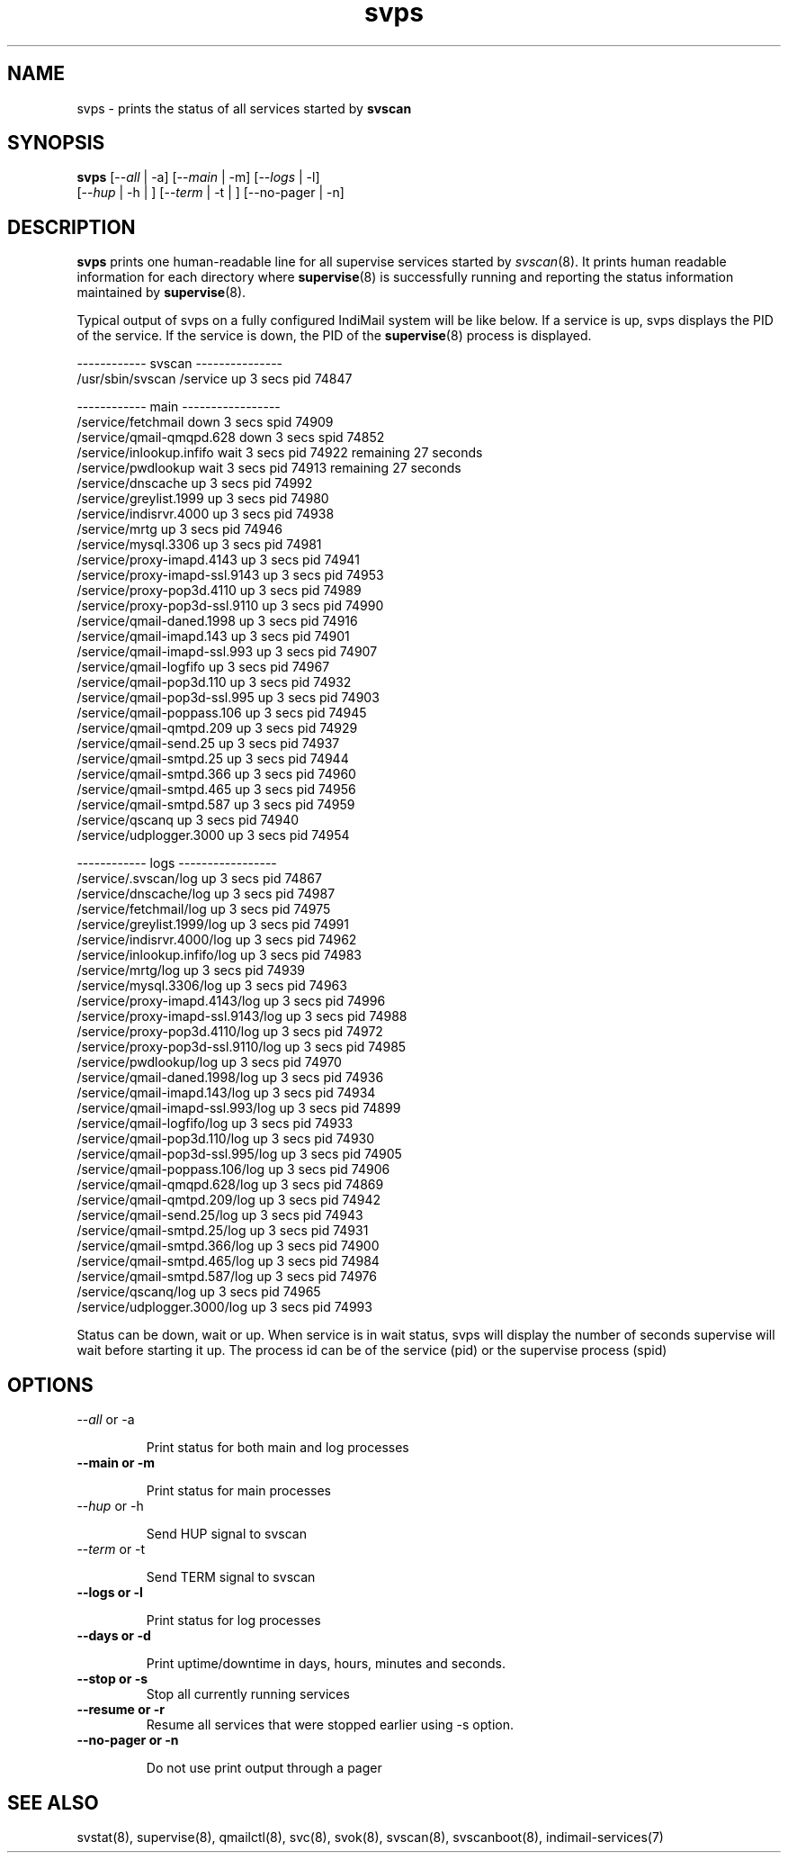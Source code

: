 .\" vim: tw=75
.TH svps 1
.SH NAME
svps \- prints the status of all services started by \fBsvscan\fR

.SH SYNOPSIS
.B svps
[--\fIall\fR | -a] [--\fImain\fR | -m] [--\fIlogs\fR | -l]
  [--\fIhup\fR | -h | ] [--\fIterm\fR | -t | ] [--no-pager | -n]

.SH DESCRIPTION
\fBsvps\fR prints one human-readable line for all supervise services
started by \fIsvscan\fR(8). It prints human readable information for each
directory where \fBsupervise\fR(8) is successfully running and reporting
the status information maintained by \fBsupervise\fR(8).

Typical output of svps on a fully configured IndiMail system will be like
below. If a service is up, svps displays the PID of the service. If the
service is down, the PID of the \fBsupervise\fR(8) process is displayed.

.EX
------------ svscan ---------------
/usr/sbin/svscan /service          up         3 secs  pid   74847

------------ main -----------------
/service/fetchmail                 down       3 secs spid   74909
/service/qmail-qmqpd.628           down       3 secs spid   74852
/service/inlookup.infifo           wait       3 secs  pid   74922 remaining      27 seconds
/service/pwdlookup                 wait       3 secs  pid   74913 remaining      27 seconds
/service/dnscache                  up         3 secs  pid   74992
/service/greylist.1999             up         3 secs  pid   74980
/service/indisrvr.4000             up         3 secs  pid   74938
/service/mrtg                      up         3 secs  pid   74946
/service/mysql.3306                up         3 secs  pid   74981
/service/proxy-imapd.4143          up         3 secs  pid   74941
/service/proxy-imapd-ssl.9143      up         3 secs  pid   74953
/service/proxy-pop3d.4110          up         3 secs  pid   74989
/service/proxy-pop3d-ssl.9110      up         3 secs  pid   74990
/service/qmail-daned.1998          up         3 secs  pid   74916
/service/qmail-imapd.143           up         3 secs  pid   74901
/service/qmail-imapd-ssl.993       up         3 secs  pid   74907
/service/qmail-logfifo             up         3 secs  pid   74967
/service/qmail-pop3d.110           up         3 secs  pid   74932
/service/qmail-pop3d-ssl.995       up         3 secs  pid   74903
/service/qmail-poppass.106         up         3 secs  pid   74945
/service/qmail-qmtpd.209           up         3 secs  pid   74929
/service/qmail-send.25             up         3 secs  pid   74937
/service/qmail-smtpd.25            up         3 secs  pid   74944
/service/qmail-smtpd.366           up         3 secs  pid   74960
/service/qmail-smtpd.465           up         3 secs  pid   74956
/service/qmail-smtpd.587           up         3 secs  pid   74959
/service/qscanq                    up         3 secs  pid   74940
/service/udplogger.3000            up         3 secs  pid   74954

------------ logs -----------------
/service/.svscan/log               up         3 secs  pid   74867
/service/dnscache/log              up         3 secs  pid   74987
/service/fetchmail/log             up         3 secs  pid   74975
/service/greylist.1999/log         up         3 secs  pid   74991
/service/indisrvr.4000/log         up         3 secs  pid   74962
/service/inlookup.infifo/log       up         3 secs  pid   74983
/service/mrtg/log                  up         3 secs  pid   74939
/service/mysql.3306/log            up         3 secs  pid   74963
/service/proxy-imapd.4143/log      up         3 secs  pid   74996
/service/proxy-imapd-ssl.9143/log  up         3 secs  pid   74988
/service/proxy-pop3d.4110/log      up         3 secs  pid   74972
/service/proxy-pop3d-ssl.9110/log  up         3 secs  pid   74985
/service/pwdlookup/log             up         3 secs  pid   74970
/service/qmail-daned.1998/log      up         3 secs  pid   74936
/service/qmail-imapd.143/log       up         3 secs  pid   74934
/service/qmail-imapd-ssl.993/log   up         3 secs  pid   74899
/service/qmail-logfifo/log         up         3 secs  pid   74933
/service/qmail-pop3d.110/log       up         3 secs  pid   74930
/service/qmail-pop3d-ssl.995/log   up         3 secs  pid   74905
/service/qmail-poppass.106/log     up         3 secs  pid   74906
/service/qmail-qmqpd.628/log       up         3 secs  pid   74869
/service/qmail-qmtpd.209/log       up         3 secs  pid   74942
/service/qmail-send.25/log         up         3 secs  pid   74943
/service/qmail-smtpd.25/log        up         3 secs  pid   74931
/service/qmail-smtpd.366/log       up         3 secs  pid   74900
/service/qmail-smtpd.465/log       up         3 secs  pid   74984
/service/qmail-smtpd.587/log       up         3 secs  pid   74976
/service/qscanq/log                up         3 secs  pid   74965
/service/udplogger.3000/log        up         3 secs  pid   74993
.EE

Status can be down, wait or up. When service is in wait status, svps will
display the number of seconds supervise will wait before starting it up.
The process id can be of the service (pid) or the supervise process (spid)

.SH OPTIONS
.TP
\-\-\fIall\fR or \-a

Print status for both main and log processes

.TP
.B \-\-main or \-m

Print status for main processes

.TP
\-\-\fIhup\fR or \-h

Send HUP signal to svscan

.TP
\-\-\fIterm\fR or \-t

Send TERM signal to svscan

.TP
.B \-\-logs or \-l

Print status for log processes

.TP
.B \-\-days or \-d

Print uptime/downtime in days, hours, minutes and seconds.

.TP
.B \-\-stop or \-s
Stop all currently running services

.TP
.B \-\-resume or \-r
Resume all services that were stopped earlier using -s option.

.TP
.B \-\-no-pager or \-n

Do not use print output through a pager

.SH SEE ALSO
svstat(8),
supervise(8),
qmailctl(8),
svc(8),
svok(8),
svscan(8),
svscanboot(8),
indimail-services(7)
